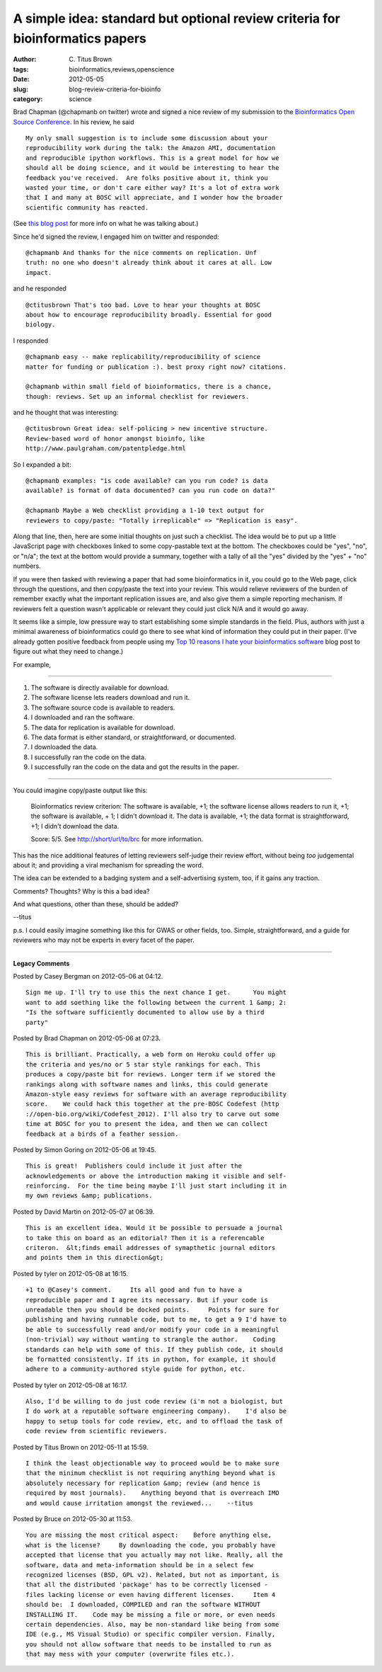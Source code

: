 A simple idea: standard but optional review criteria for bioinformatics papers
##############################################################################

:author: C\. Titus Brown
:tags: bioinformatics,reviews,openscience
:date: 2012-05-05
:slug: blog-review-criteria-for-bioinfo
:category: science


Brad Chapman (@chapmanb on twitter) wrote and signed a nice review of
my submission to the `Bioinformatics Open Source Conference
<http://www.open-bio.org/wiki/BOSC_2012>`__.  In his review, he said
::

   My only small suggestion is to include some discussion about your
   reproducibility work during the talk: the Amazon AMI, documentation
   and reproducible ipython workflows. This is a great model for how we
   should all be doing science, and it would be interesting to hear the
   feedback you've received.  Are folks positive about it, think you
   wasted your time, or don't care either way? It's a lot of extra work
   that I and many at BOSC will appreciate, and I wonder how the broader
   scientific community has reacted.

(See `this blog post
<http://ivory.idyll.org/blog/apr-12/replication-i.html>`__ for more
info on what he was talking about.)

Since he'd signed the review, I engaged him on twitter and responded::

   @chapmanb And thanks for the nice comments on replication. Unf
   truth: no one who doesn't already think about it cares at all. Low
   impact.

and he responded ::

   @ctitusbrown That's too bad. Love to hear your thoughts at BOSC
   about how to encourage reproducibility broadly. Essential for good
   biology.

I responded ::

   @chapmanb easy -- make replicability/reproducibility of science
   matter for funding or publication :). best proxy right now? citations.

   @chapmanb within small field of bioinformatics, there is a chance,
   though: reviews. Set up an informal checklist for reviewers.

and he thought that was interesting::

   @ctitusbrown Great idea: self-policing > new incentive structure.
   Review-based word of honor amongst bioinfo, like
   http://www.paulgraham.com/patentpledge.html

So I expanded a bit::

   @chapmanb examples: "is code available? can you run code? is data
   available? is format of data documented? can you run code on data?"

   @chapmanb Maybe a Web checklist providing a 1-10 text output for
   reviewers to copy/paste: "Totally irreplicable" => "Replication is easy".

Along that line, then, here are some initial thoughts on just such a
checklist.  The idea would be to put up a little JavaScript page with
checkboxes linked to some copy-pastable text at the bottom.  The
checkboxes could be "yes", "no", or "n/a"; the text at the bottom
would provide a summary, together with a tally of all the "yes"
divided by the "yes" + "no" numbers.

If you were then tasked with reviewing a paper that had some
bioinformatics in it, you could go to the Web page, click through the
questions, and then copy/paste the text into your review.  This would
relieve reviewers of the burden of remember exactly what the important
replication issues are, and also give them a simple reporting mechanism.
If reviewers felt a question wasn't applicable or relevant they could
just click N/A and it would go away.

It seems like a simple, low pressure way to start establishing some
simple standards in the field.  Plus, authors with just a minimal
awareness of bioinformatics could go there to see what kind of
information they could put in their paper.  (I've already gotten
positive feedback from people using my `Top 10 reasons I hate your
bioinformatics software
<http://ivory.idyll.org/blog/jan-12/top-ten-things-i-hate-about-bioinfo-software.html>`__
blog post to figure out what they need to change.)

For example,

----

1. The software is directly available for download.

2. The software license lets readers download and run it.

3. The software source code is available to readers.

4. I downloaded and ran the software.

5. The data for replication is available for download.

6. The data format is either standard, or straightforward, or documented.

7. I downloaded the data.

8. I successfully ran the code on the data.

9. I successfully ran the code on the data and got the results in the paper.

----

You could imagine copy/paste output like this:

   Bioinformatics review criterion: The software is available, +1; the
   software license allows readers to run it, +1; the software is
   available, + 1; I didn't download it.  The data is available, +1;
   the data format is straightforward, +1; I didn't download the data.

   Score: 5/5.  See http://short/url/to/brc for more information.

This has the nice additional features of letting reviewers self-judge
their review effort, without being *too* judgemental about it; and
providing a viral mechanism for spreading the word.

The idea can be extended to a badging system and a self-advertising
system, too, if it gains any traction.

Comments?  Thoughts? Why is this a bad idea?  

And what questions, other than these, should be added?

--titus

p.s. I could easily imagine something like this for GWAS or other fields,
too.  Simple, straightforward, and a guide for reviewers who may not be
experts in every facet of the paper.


----

**Legacy Comments**


Posted by Casey Bergman on 2012-05-06 at 04:12. 

::

   Sign me up. I'll try to use this the next chance I get.      You might
   want to add soething like the following between the current 1 &amp; 2:
   "Is the software sufficiently documented to allow use by a third
   party"


Posted by Brad Chapman on 2012-05-06 at 07:23. 

::

   This is brilliant. Practically, a web form on Heroku could offer up
   the criteria and yes/no or 5 star style rankings for each. This
   produces a copy/paste bit for reviews. Longer term if we stored the
   rankings along with software names and links, this could generate
   Amazon-style easy reviews for software with an average reproducibility
   score.    We could hack this together at the pre-BOSC Codefest (http
   ://open-bio.org/wiki/Codefest_2012). I'll also try to carve out some
   time at BOSC for you to present the idea, and then we can collect
   feedback at a birds of a feather session.


Posted by Simon Goring on 2012-05-06 at 19:45. 

::

   This is great!  Publishers could include it just after the
   acknowledgements or above the introduction making it visible and self-
   reinforcing.  For the time being maybe I'll just start including it in
   my own reviews &amp; publications.


Posted by David Martin on 2012-05-07 at 06:39. 

::

   This is an excellent idea. Would it be possible to persuade a journal
   to take this on board as an editorial? Then it is a referencable
   criteron.  &lt;finds email addresses of symapthetic journal editors
   and points them in this direction&gt;


Posted by tyler on 2012-05-08 at 16:15. 

::

   +1 to @Casey's comment.     Its all good and fun to have a
   reproducible paper and I agree its necessary. But if your code is
   unreadable then you should be docked points.     Points for sure for
   publishing and having runnable code, but to me, to get a 9 I'd have to
   be able to successfully read and/or modify your code in a meaningful
   (non-trivial) way without wanting to strangle the author.    Coding
   standards can help with some of this. If they publish code, it should
   be formatted consistently. If its in python, for example, it should
   adhere to a community-authored style guide for python, etc.


Posted by tyler on 2012-05-08 at 16:17. 

::

   Also, I'd be willing to do just code review (i'm not a biologist, but
   I do work at a reputable software engineering company).    I'd also be
   happy to setup tools for code review, etc, and to offload the task of
   code review from scientific reviewers.


Posted by Titus Brown on 2012-05-11 at 15:59. 

::

   I think the least objectionable way to proceed would be to make sure
   that the minimum checklist is not requiring anything beyond what is
   absolutely necessary for replication &amp; review (and hence is
   required by most journals).    Anything beyond that is overreach IMO
   and would cause irritation amongst the reviewed...    --titus


Posted by Bruce on 2012-05-30 at 11:53. 

::

   You are missing the most critical aspect:    Before anything else,
   what is the license?     By downloading the code, you probably have
   accepted that license that you actually may not like. Really, all the
   software, data and meta-information should be in a select few
   recognized licenses (BSD, GPL v2). Related, but not as important, is
   that all the distributed 'package' has to be correctly licensed -
   files lacking license or even having different licenses.     Item 4
   should be:  I downloaded, COMPILED and ran the software WITHOUT
   INSTALLING IT.    Code may be missing a file or more, or even needs
   certain dependencies. Also, may be non-standard like being from some
   IDE (e.g., MS Visual Studio) or specific compiler version. Finally,
   you should not allow software that needs to be installed to run as
   that may mess with your computer (overwrite files etc.).

